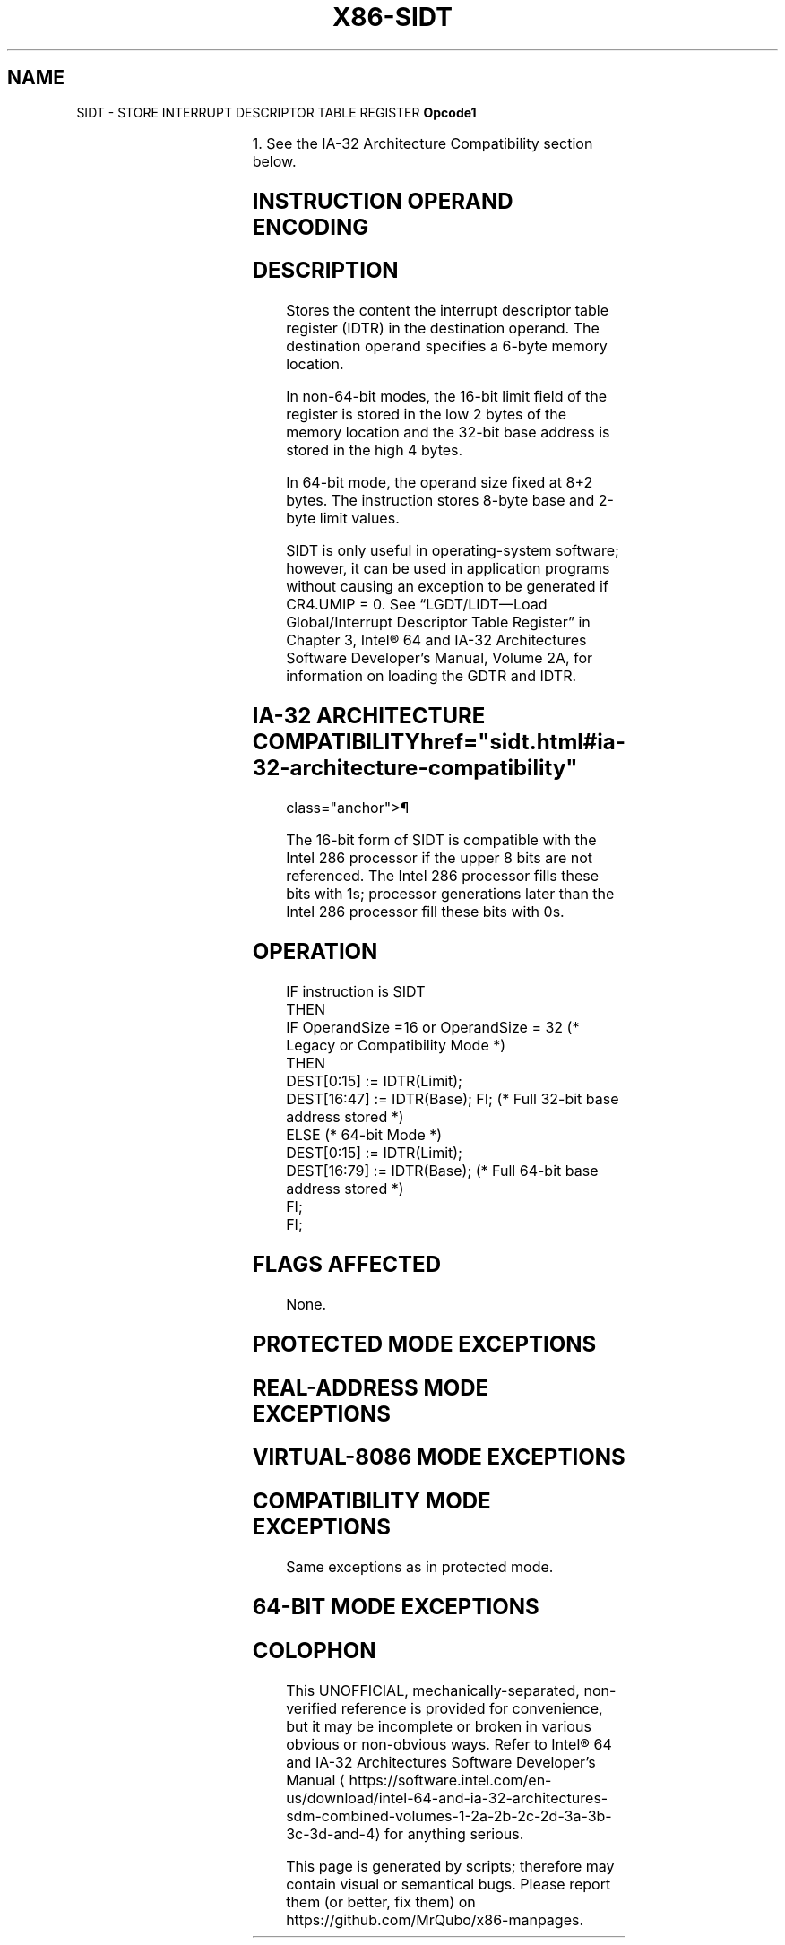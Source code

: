 '\" t
.nh
.TH "X86-SIDT" "7" "December 2023" "Intel" "Intel x86-64 ISA Manual"
.SH NAME
SIDT - STORE INTERRUPT DESCRIPTOR TABLE REGISTER
\fBOpcode1\fP

.TS
allbox;
l l l l l l 
l l l l l l .
\fB\fP	\fBInstruction\fP	\fBOp/En\fP	\fB64-Bit Mode\fP	\fBCompat/Leg Mode\fP	\fBDescription\fP
0F 01 /1			Valid	Valid	Store IDTR to \fIm.\fP
.TE

.PP
1\&. See the IA-32 Architecture Compatibility section below.

.SH INSTRUCTION OPERAND ENCODING
.TS
allbox;
l l l l l 
l l l l l .
\fBOp/En\fP	\fBOperand 1\fP	\fBOperand 2\fP	\fBOperand 3\fP	\fBOperand 4\fP
M	ModRM:r/m (w)	N/A	N/A	N/A
.TE

.SH DESCRIPTION
Stores the content the interrupt descriptor table register (IDTR) in the
destination operand. The destination operand specifies a 6-byte memory
location.

.PP
In non-64-bit modes, the 16-bit limit field of the register is stored in
the low 2 bytes of the memory location and the 32-bit base address is
stored in the high 4 bytes.

.PP
In 64-bit mode, the operand size fixed at 8+2 bytes. The instruction
stores 8-byte base and 2-byte limit values.

.PP
SIDT is only useful in operating-system software; however, it can be
used in application programs without causing an exception to be
generated if CR4.UMIP = 0. See “LGDT/LIDT—Load Global/Interrupt
Descriptor Table Register” in Chapter 3, Intel® 64 and IA-32
Architectures Software Developer’s Manual, Volume 2A, for information on
loading the GDTR and IDTR.

.SH IA-32 ARCHITECTURE COMPATIBILITY  href="sidt.html#ia-32-architecture-compatibility"
class="anchor">¶

.PP
The 16-bit form of SIDT is compatible with the Intel 286 processor if
the upper 8 bits are not referenced. The Intel 286 processor fills these
bits with 1s; processor generations later than the Intel 286 processor
fill these bits with 0s.

.SH OPERATION
.EX
IF instruction is SIDT
    THEN
        IF OperandSize =16 or OperandSize = 32 (* Legacy or Compatibility Mode *)
            THEN
                DEST[0:15] := IDTR(Limit);
                DEST[16:47] := IDTR(Base); FI; (* Full 32-bit base address stored *)
            ELSE (* 64-bit Mode *)
                DEST[0:15] := IDTR(Limit);
                DEST[16:79] := IDTR(Base); (* Full 64-bit base address stored *)
        FI;
FI;
.EE

.SH FLAGS AFFECTED
None.

.SH PROTECTED MODE EXCEPTIONS
.TS
allbox;
l l 
l l .
\fB\fP	\fB\fP
#GP(0)	T{
If the destination is located in a non-writable segment.
T}
	T{
If a memory operand effective address is outside the CS, DS, ES, FS, or GS segment limit.
T}
	T{
If the DS, ES, FS, or GS register is used to access memory and it contains a NULL segment selector.
T}
	If CR4.UMIP = 1 and CPL &gt; 0.
#SS(0)	T{
If a memory operand effective address is outside the SS segment limit.
T}
#PF(fault-code)	If a page fault occurs.
#AC(0)	T{
If alignment checking is enabled and an unaligned memory reference is made while CPL = 3.
T}
#UD	If the LOCK prefix is used.
.TE

.SH REAL-ADDRESS MODE EXCEPTIONS
.TS
allbox;
l l 
l l .
\fB\fP	\fB\fP
#GP	T{
If a memory operand effective address is outside the CS, DS, ES, FS, or GS segment limit.
T}
#SS	T{
If a memory operand effective address is outside the SS segment limit.
T}
#UD	If the LOCK prefix is used.
.TE

.SH VIRTUAL-8086 MODE EXCEPTIONS
.TS
allbox;
l l 
l l .
\fB\fP	\fB\fP
#GP(0)	T{
If a memory operand effective address is outside the CS, DS, ES, FS, or GS segment limit.
T}
	If CR4.UMIP = 1.
#SS(0)	T{
If a memory operand effective address is outside the SS segment limit.
T}
#PF(fault-code)	If a page fault occurs.
#AC(0)	T{
If alignment checking is enabled and an unaligned memory reference is made.
T}
#UD	If the LOCK prefix is used.
.TE

.SH COMPATIBILITY MODE EXCEPTIONS
Same exceptions as in protected mode.

.SH 64-BIT MODE EXCEPTIONS
.TS
allbox;
l l 
l l .
\fB\fP	\fB\fP
#SS(0)	T{
If a memory address referencing the SS segment is in a non-canonical form.
T}
#UD	If the LOCK prefix is used.
#GP(0)	T{
If the memory address is in a non-canonical form.
T}
	If CR4.UMIP = 1 and CPL &gt; 0.
#PF(fault-code)	If a page fault occurs.
#AC(0)	T{
If alignment checking is enabled and an unaligned memory reference is made while CPL = 3.
T}
.TE

.SH COLOPHON
This UNOFFICIAL, mechanically-separated, non-verified reference is
provided for convenience, but it may be
incomplete or
broken in various obvious or non-obvious ways.
Refer to Intel® 64 and IA-32 Architectures Software Developer’s
Manual
\[la]https://software.intel.com/en\-us/download/intel\-64\-and\-ia\-32\-architectures\-sdm\-combined\-volumes\-1\-2a\-2b\-2c\-2d\-3a\-3b\-3c\-3d\-and\-4\[ra]
for anything serious.

.br
This page is generated by scripts; therefore may contain visual or semantical bugs. Please report them (or better, fix them) on https://github.com/MrQubo/x86-manpages.
